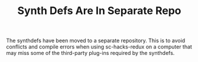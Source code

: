 #+TITLE: Synth Defs Are In Separate Repo

The synthdefs have been moved to a separate repository.
This is to avoid conflicts and compile errors when using sc-hacks-redux on a computer that may miss some of the third-party plug-ins required by the synthdefs.
